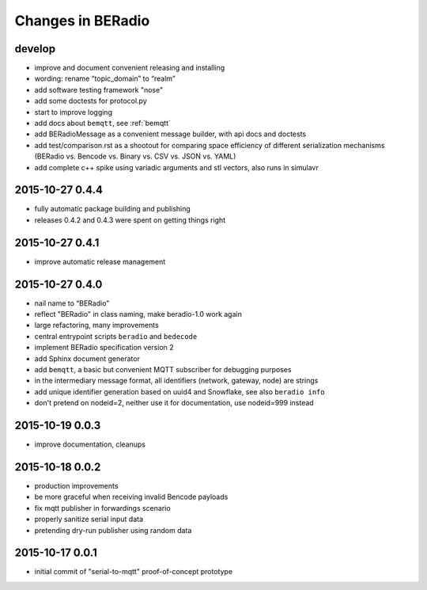==================
Changes in BERadio
==================

develop
-------
- improve and document convenient releasing and installing
- wording: rename “topic_domain” to “realm”
- add software testing framework "nose"
- add some doctests for protocol.py
- start to improve logging
- add docs about ``bemqtt``, see :ref:`bemqtt`
- add BERadioMessage as a convenient message builder, with api docs and doctests
- add test/comparison.rst as a shootout for comparing space efficiency of different
  serialization mechanisms (BERadio vs. Bencode vs. Binary vs. CSV vs. JSON vs. YAML)
- add complete c++ spike using variadic arguments and stl vectors, also runs in simulavr


2015-10-27 0.4.4
----------------
- fully automatic package building and publishing
- releases 0.4.2 and 0.4.3 were spent on getting things right

2015-10-27 0.4.1
----------------
- improve automatic release management

2015-10-27 0.4.0
----------------
- nail name to “BERadio”
- reflect "BERadio" in class naming, make beradio-1.0 work again
- large refactoring, many improvements
- central entrypoint scripts ``beradio`` and ``bedecode``
- implement BERadio specification version 2
- add Sphinx document generator
- add ``bemqtt``, a basic but convenient MQTT subscriber for debugging purposes
- in the intermediary message format, all identifiers (network, gateway, node) are strings
- add unique identifier generation based on uuid4 and Snowflake, see also ``beradio info``
- don't pretend on nodeid=2, neither use it for documentation, use nodeid=999 instead

2015-10-19 0.0.3
----------------
- improve documentation, cleanups

2015-10-18 0.0.2
----------------
- production improvements
- be more graceful when receiving invalid Bencode payloads
- fix mqtt publisher in forwardings scenario
- properly sanitize serial input data
- pretending dry-run publisher using random data

2015-10-17 0.0.1
----------------
- initial commit of "serial-to-mqtt" proof-of-concept prototype
